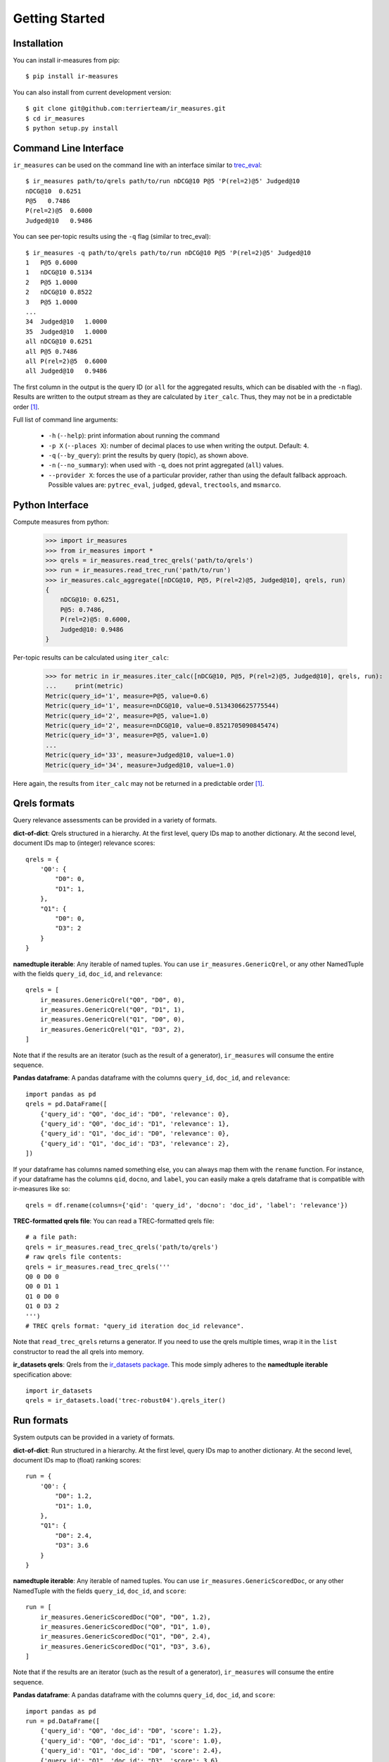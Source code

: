 Getting Started
=======================================

Installation
---------------------------------------

You can install ir-measures from pip::

    $ pip install ir-measures

You can also install from current development version::

    $ git clone git@github.com:terrierteam/ir_measures.git
    $ cd ir_measures
    $ python setup.py install


Command Line Interface
---------------------------------------

``ir_measures`` can be used on the command line with an interface similar to
`trec_eval <https://github.com/usnistgov/trec_eval>`_::

    $ ir_measures path/to/qrels path/to/run nDCG@10 P@5 'P(rel=2)@5' Judged@10
    nDCG@10  0.6251
    P@5   0.7486
    P(rel=2)@5  0.6000
    Judged@10   0.9486

You can see per-topic results using the ``-q`` flag (similar to trec_eval)::

    $ ir_measures -q path/to/qrels path/to/run nDCG@10 P@5 'P(rel=2)@5' Judged@10
    1   P@5 0.6000
    1   nDCG@10 0.5134
    2   P@5 1.0000
    2   nDCG@10 0.8522
    3   P@5 1.0000
    ...
    34  Judged@10   1.0000
    35  Judged@10   1.0000
    all nDCG@10 0.6251
    all P@5 0.7486
    all P(rel=2)@5  0.6000
    all Judged@10   0.9486

The first column in the output is the query ID (or ``all`` for the aggregated results, which
can be disabled with the ``-n`` flag). Results are written to the output stream as they are
calculated by ``iter_calc``. Thus, they may not be in a predictable order [1]_.

Full list of command line arguments:

 - ``-h`` (``--help``): print information about running the command
 - ``-p X`` (``--places X``): number of decimal places to use when writing the output. Default: ``4``.
 - ``-q`` (``--by_query``): print the results by query (topic), as shown above.
 - ``-n`` (``--no_summary``): when used with ``-q``, does not print aggregated (``all``) values.
 - ``--provider X``: forces the use of a particular provider, rather than using the default fallback approach.
   Possible values are: ``pytrec_eval``, ``judged``, ``gdeval``, ``trectools``, and ``msmarco``.

Python Interface
---------------------------------------

Compute measures from python:

    >>> import ir_measures
    >>> from ir_measures import *
    >>> qrels = ir_measures.read_trec_qrels('path/to/qrels')
    >>> run = ir_measures.read_trec_run('path/to/run')
    >>> ir_measures.calc_aggregate([nDCG@10, P@5, P(rel=2)@5, Judged@10], qrels, run)
    {
        nDCG@10: 0.6251,
        P@5: 0.7486,
        P(rel=2)@5: 0.6000,
        Judged@10: 0.9486
    }

Per-topic results can be calculated using ``iter_calc``:

    >>> for metric in ir_measures.iter_calc([nDCG@10, P@5, P(rel=2)@5, Judged@10], qrels, run):
    ...     print(metric)
    Metric(query_id='1', measure=P@5, value=0.6)
    Metric(query_id='1', measure=nDCG@10, value=0.5134306625775544)
    Metric(query_id='2', measure=P@5, value=1.0)
    Metric(query_id='2', measure=nDCG@10, value=0.8521705090845474)
    Metric(query_id='3', measure=P@5, value=1.0)
    ...
    Metric(query_id='33', measure=Judged@10, value=1.0)
    Metric(query_id='34', measure=Judged@10, value=1.0)

Here again, the results from ``iter_calc`` may not be returned in a predictable order [1]_.



Qrels formats
---------------------------------------

Query relevance assessments can be provided in a variety of formats.

**dict-of-dict**: Qrels structured in a hierarchy. At the first level,
query IDs map to another dictionary. At the second level, document IDs
map to (integer) relevance scores::

    qrels = {
        'Q0': {
            "D0": 0,
            "D1": 1,
        },
        "Q1": {
            "D0": 0,
            "D3": 2
        }
    }

**namedtuple iterable**: Any iterable of named tuples. You can use ``ir_measures.GenericQrel``,
or any other NamedTuple with the fields ``query_id``, ``doc_id``, and ``relevance``::

    qrels = [
        ir_measures.GenericQrel("Q0", "D0", 0),
        ir_measures.GenericQrel("Q0", "D1", 1),
        ir_measures.GenericQrel("Q1", "D0", 0),
        ir_measures.GenericQrel("Q1", "D3", 2),
    ]

Note that if the results are an iterator (such as the result of a generator), ``ir_measures`` will consume
the entire sequence.

**Pandas dataframe**: A pandas dataframe with the columns ``query_id``, ``doc_id``, and ``relevance``::

    import pandas as pd
    qrels = pd.DataFrame([
        {'query_id': "Q0", 'doc_id': "D0", 'relevance': 0},
        {'query_id': "Q0", 'doc_id': "D1", 'relevance': 1},
        {'query_id': "Q1", 'doc_id': "D0", 'relevance': 0},
        {'query_id': "Q1", 'doc_id': "D3", 'relevance': 2},
    ])

If your dataframe has columns named something else, you can always map them with the ``rename`` function.
For instance, if your dataframe has the columns ``qid``, ``docno``, and ``label``, you can
easily make a qrels dataframe that is compatible with ir-measures like so::

    qrels = df.rename(columns={'qid': 'query_id', 'docno': 'doc_id', 'label': 'relevance'})

**TREC-formatted qrels file**: You can read a TREC-formatted qrels file::

    # a file path:
    qrels = ir_measures.read_trec_qrels('path/to/qrels')
    # raw qrels file contents:
    qrels = ir_measures.read_trec_qrels('''
    Q0 0 D0 0
    Q0 0 D1 1
    Q1 0 D0 0
    Q1 0 D3 2
    ''')
    # TREC qrels format: "query_id iteration doc_id relevance".

Note that ``read_trec_qrels`` returns a generator. If you need to use the qrels multiple times,
wrap it in the ``list`` constructor to read the all qrels into memory.

**ir_datasets qrels**: Qrels from the `ir_datasets package <https://ir-datasets.com/>`_. This
mode simply adheres to the **namedtuple iterable** specification above::

    import ir_datasets
    qrels = ir_datasets.load('trec-robust04').qrels_iter()


Run formats
---------------------------------------

System outputs can be provided in a variety of formats.

**dict-of-dict**: Run structured in a hierarchy. At the first level,
query IDs map to another dictionary. At the second level, document IDs
map to (float) ranking scores::

    run = {
        'Q0': {
            "D0": 1.2,
            "D1": 1.0,
        },
        "Q1": {
            "D0": 2.4,
            "D3": 3.6
        }
    }

**namedtuple iterable**: Any iterable of named tuples. You can use ``ir_measures.GenericScoredDoc``,
or any other NamedTuple with the fields ``query_id``, ``doc_id``, and ``score``::

    run = [
        ir_measures.GenericScoredDoc("Q0", "D0", 1.2),
        ir_measures.GenericScoredDoc("Q0", "D1", 1.0),
        ir_measures.GenericScoredDoc("Q1", "D0", 2.4),
        ir_measures.GenericScoredDoc("Q1", "D3", 3.6),
    ]

Note that if the results are an iterator (such as the result of a generator), ``ir_measures`` will consume
the entire sequence.

**Pandas dataframe**: A pandas dataframe with the columns ``query_id``, ``doc_id``, and ``score``::

    import pandas as pd
    run = pd.DataFrame([
        {'query_id': "Q0", 'doc_id': "D0", 'score': 1.2},
        {'query_id': "Q0", 'doc_id': "D1", 'score': 1.0},
        {'query_id': "Q1", 'doc_id': "D0", 'score': 2.4},
        {'query_id': "Q1", 'doc_id': "D3", 'score': 3.6},
    ])

If your dataframe has columns named something else, you can always map them with the ``rename`` function.
For instance, if your dataframe has the columns ``qid``, ``docno``, and ``output``, you can
easily make a qrels dataframe that is compatible with ir-measures like so::

    run = df.rename(columns={'qid': 'query_id', 'docno': 'doc_id', 'output': 'score'})

**TREC-formatted run file**: You can read a TREC-formatted run file::

    # a file path:
    run = ir_measures.read_trec_run('path/to/run')
    # raw run file contents:
    run = ir_measures.read_trec_run('''
    Q0 0 D0 0 1.2 runid
    Q0 0 D1 1 1.0 runid
    Q1 0 D3 0 3.6 runid
    Q1 0 D0 1 2.4 runid
    ''')
    # TREC run format: "query_id ignored doc_id rank score runid". This parser ignores "ignored", "rank", and "runid".

Note that ``read_trec_run`` returns a generator. If you need to use the qrels multiple times,
wrap it in the ``list`` constructor to read the all qrels into memory.

Scoring multiple runs
---------------------------------------

Sometimes you need to evaluate several different systems using the same
benchmark. To avoid redundant work for every run (such as processing qrels),
you can create an ``evaluator(measures, qrels)`` object that can be re-used on multiple runs.
An evaluator object has ``calc_aggregate(run)`` and ``calc_iter(run)`` methods.

    >>> evaluator = ir_measures.evaluator([nDCG@10, P@5, P(rel=2)@5, Judged@10], qrels)
    >>> evaluator.calc_aggregate(run1)
    {nDCG@10: 0.6250, P@5: 0.7485, P(rel=2)@5: 0.6000, Judged@10: 0.9485}
    >>> evaluator.calc_aggregate(run2)
    {nDCG@10: 0.6285, P@5: 0.7771, P(rel=2)@5: 0.6285, Judged@10: 0.9400}
    >>> evaluator.calc_aggregate(run3)
    {nDCG@10: 0.5286, P@5: 0.6228, P(rel=2)@5: 0.4628, Judged@10: 0.8485}



.. [1] In the examples, ``P@5`` and ``nDCG@10`` are returned first, as they are both calculated
   in one invocation of ``pytrec_eval``. Then, results for ``P(rel=2)@5`` are returned (as a
   second invocation of ``pytrec_eval`` because it only supports one relevance level at a time).
   Finally, results for ``Judged@10`` are returned, as these are calculated by the ``judged``
   provider.
